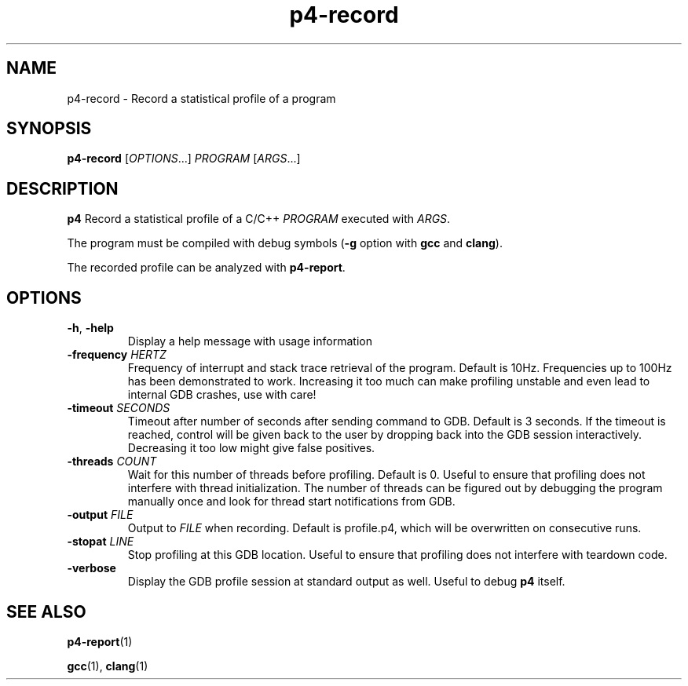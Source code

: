 .TH p4-record 1
.SH NAME
p4-record \- Record a statistical profile of a program
.SH SYNOPSIS
.B p4-record
[\fIOPTIONS\fR...] \fIPROGRAM \fR[\fIARGS\fR...]
.SH DESCRIPTION
.B p4
Record a statistical profile of a C/C++ \fIPROGRAM\fR executed with \fIARGS\fR.
.PP
The program must be compiled with debug symbols (\fB-g\fR option with \fBgcc\fR and \fBclang\fR).
.PP
The recorded profile can be analyzed with \fBp4-report\fR.
.SH OPTIONS
.TP
.BR \-h ", " \-help
Display a help message with usage information
.TP
\fB\-frequency \fIHERTZ
Frequency of interrupt and stack trace retrieval of the program. Default is 10Hz. Frequencies up to 100Hz has been demonstrated to work. Increasing it too much can make profiling unstable and even lead to internal GDB crashes, use with care!
.TP
\fB\-timeout \fISECONDS
Timeout after number of seconds after sending command to GDB. Default is 3 seconds. If the timeout is reached, control will be given back to the user by dropping back into the GDB session interactively. Decreasing it too low might give false positives.
.TP
\fB\-threads \fICOUNT\fR
Wait for this number of threads before profiling. Default is 0. Useful to ensure that profiling does not interfere with thread initialization. The number of threads can be figured out by debugging the program manually once and look for thread start notifications from GDB.
.TP
\fB\-output \fIFILE\fR
Output to \fIFILE\fR when recording.
Default is profile.p4, which will be overwritten on consecutive runs.
.TP
\fB\-stopat \fILINE\fR
Stop profiling at this GDB location.
Useful to ensure that profiling does not interfere with teardown code.
.TP
\fB\-verbose\fR
Display the GDB profile session at standard output as well.
Useful to debug \fBp4 \fRitself.
.SH SEE ALSO
.BR p4-report (1)
.PP
.BR gcc (1),
.BR clang (1)
